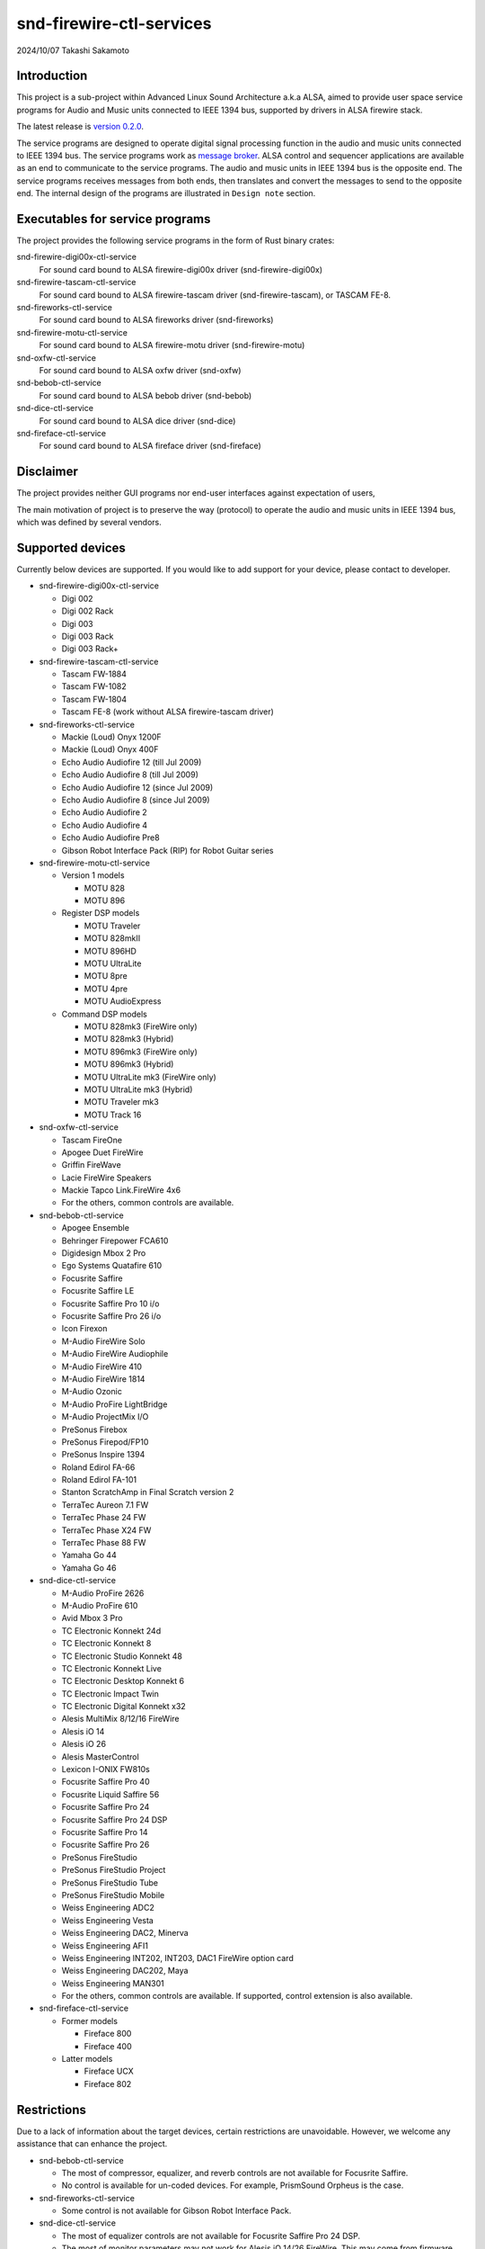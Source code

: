 ========================
snd-firewire-ctl-services
========================

2024/10/07
Takashi Sakamoto

Introduction
============

This project is a sub-project within Advanced Linux Sound Architecture a.k.a ALSA, aimed to provide
user space service programs for Audio and Music units connected to IEEE 1394 bus, supported by
drivers in ALSA firewire stack.

The latest release is
`version 0.2.0 <https://github.com/alsa-project/snd-firewire-ctl-services/releases/tag/snd-firewire-ctl-services%2Fv0.2.0>`_.

The service programs are designed to operate digital signal processing function in the audio and
music units connected to IEEE 1394 bus. The service programs work as
`message broker <https://en.wikipedia.org/wiki/Message_broker>`_. ALSA control and sequencer
applications are available as an end to communicate to the service programs. The audio and music
units in IEEE 1394 bus is the opposite end. The service programs receives messages from both
ends, then translates and convert the messages to send to the opposite end. The internal design of
the programs are illustrated in ``Design note`` section.

Executables for service programs
================================

The project provides the following service programs in the form of Rust binary crates:

snd-firewire-digi00x-ctl-service
   For sound card bound to ALSA firewire-digi00x driver (snd-firewire-digi00x)
snd-firewire-tascam-ctl-service
   For sound card bound to ALSA firewire-tascam driver (snd-firewire-tascam), or TASCAM FE-8.
snd-fireworks-ctl-service
   For sound card bound to ALSA fireworks driver (snd-fireworks)
snd-firewire-motu-ctl-service
   For sound card bound to ALSA firewire-motu driver (snd-firewire-motu)
snd-oxfw-ctl-service
   For sound card bound to ALSA oxfw driver (snd-oxfw)
snd-bebob-ctl-service
   For sound card bound to ALSA bebob driver (snd-bebob)
snd-dice-ctl-service
   For sound card bound to ALSA dice driver (snd-dice)
snd-fireface-ctl-service
   For sound card bound to ALSA fireface driver (snd-fireface)

Disclaimer
==========

The project provides neither GUI programs nor end-user interfaces against expectation of users,

The main motivation of project is to preserve the way (protocol) to operate the audio and music
units in IEEE 1394 bus, which was defined by several vendors.

Supported devices
=================

Currently below devices are supported. If you would like to add support for your device, please
contact to developer.

* snd-firewire-digi00x-ctl-service

  * Digi 002
  * Digi 002 Rack
  * Digi 003
  * Digi 003 Rack
  * Digi 003 Rack+

* snd-firewire-tascam-ctl-service

  * Tascam FW-1884
  * Tascam FW-1082
  * Tascam FW-1804
  * Tascam FE-8 (work without ALSA firewire-tascam driver)

* snd-fireworks-ctl-service

  * Mackie (Loud) Onyx 1200F
  * Mackie (Loud) Onyx 400F
  * Echo Audio Audiofire 12 (till Jul 2009)
  * Echo Audio Audiofire 8 (till Jul 2009)
  * Echo Audio Audiofire 12 (since Jul 2009)
  * Echo Audio Audiofire 8 (since Jul 2009)
  * Echo Audio Audiofire 2
  * Echo Audio Audiofire 4
  * Echo Audio Audiofire Pre8
  * Gibson Robot Interface Pack (RIP) for Robot Guitar series

* snd-firewire-motu-ctl-service

  * Version 1 models

    * MOTU 828
    * MOTU 896

  * Register DSP models

    * MOTU Traveler
    * MOTU 828mkII
    * MOTU 896HD
    * MOTU UltraLite
    * MOTU 8pre
    * MOTU 4pre
    * MOTU AudioExpress

  * Command DSP models

    * MOTU 828mk3 (FireWire only)
    * MOTU 828mk3 (Hybrid)
    * MOTU 896mk3 (FireWire only)
    * MOTU 896mk3 (Hybrid)
    * MOTU UltraLite mk3 (FireWire only)
    * MOTU UltraLite mk3 (Hybrid)
    * MOTU Traveler mk3
    * MOTU Track 16

* snd-oxfw-ctl-service

  * Tascam FireOne
  * Apogee Duet FireWire
  * Griffin FireWave
  * Lacie FireWire Speakers
  * Mackie Tapco Link.FireWire 4x6
  * For the others, common controls are available.

* snd-bebob-ctl-service

  * Apogee Ensemble
  * Behringer Firepower FCA610
  * Digidesign Mbox 2 Pro
  * Ego Systems Quatafire 610
  * Focusrite Saffire
  * Focusrite Saffire LE
  * Focusrite Saffire Pro 10 i/o
  * Focusrite Saffire Pro 26 i/o
  * Icon Firexon
  * M-Audio FireWire Solo
  * M-Audio FireWire Audiophile
  * M-Audio FireWire 410
  * M-Audio FireWire 1814
  * M-Audio Ozonic
  * M-Audio ProFire LightBridge
  * M-Audio ProjectMix I/O
  * PreSonus Firebox
  * PreSonus Firepod/FP10
  * PreSonus Inspire 1394
  * Roland Edirol FA-66
  * Roland Edirol FA-101
  * Stanton ScratchAmp in Final Scratch version 2
  * TerraTec Aureon 7.1 FW
  * TerraTec Phase 24 FW
  * TerraTec Phase X24 FW
  * TerraTec Phase 88 FW
  * Yamaha Go 44
  * Yamaha Go 46

* snd-dice-ctl-service

  * M-Audio ProFire 2626
  * M-Audio ProFire 610
  * Avid Mbox 3 Pro
  * TC Electronic Konnekt 24d
  * TC Electronic Konnekt 8
  * TC Electronic Studio Konnekt 48
  * TC Electronic Konnekt Live
  * TC Electronic Desktop Konnekt 6
  * TC Electronic Impact Twin
  * TC Electronic Digital Konnekt x32
  * Alesis MultiMix 8/12/16 FireWire
  * Alesis iO 14
  * Alesis iO 26
  * Alesis MasterControl
  * Lexicon I-ONIX FW810s
  * Focusrite Saffire Pro 40
  * Focusrite Liquid Saffire 56
  * Focusrite Saffire Pro 24
  * Focusrite Saffire Pro 24 DSP
  * Focusrite Saffire Pro 14
  * Focusrite Saffire Pro 26
  * PreSonus FireStudio
  * PreSonus FireStudio Project
  * PreSonus FireStudio Tube
  * PreSonus FireStudio Mobile
  * Weiss Engineering ADC2
  * Weiss Engineering Vesta
  * Weiss Engineering DAC2, Minerva
  * Weiss Engineering AFI1
  * Weiss Engineering INT202, INT203, DAC1 FireWire option card
  * Weiss Engineering DAC202, Maya
  * Weiss Engineering MAN301
  * For the others, common controls are available. If supported, control extension is also available.

* snd-fireface-ctl-service

  * Former models

    * Fireface 800
    * Fireface 400

  * Latter models

    * Fireface UCX
    * Fireface 802

Restrictions
============

Due to a lack of information about the target devices, certain restrictions are unavoidable.
However, we welcome any assistance that can enhance the project.

* snd-bebob-ctl-service

  * The most of compressor, equalizer, and reverb controls are not available for Focusrite Saffire.
  * No control is available for un-coded devices. For example, PrismSound Orpheus is the case.

* snd-fireworks-ctl-service

  * Some control is not available for Gibson Robot Interface Pack.

* snd-dice-ctl-service

  * The most of equalizer controls are not available for Focusrite Saffire Pro 24 DSP.
  * The most of monitor parameters may not work for Alesis iO 14/26 FireWire. This may come from
    firmware version.
  * The channel strip dynamics, equalizer, and reverb are not available for Lexicon I-ONIX 810s.
  * No control is available for Focusrite Saffire Pro 40 (TCD3070 ASIC).
  * No control is available for Solid State Logic Duende Classic and Mini.

* snd-firewire-digi00x-ctl-service

  * Due to hardware design, the function of DSP can not be configured unless an ALSA PCM
    application initiates isochronous communication.

* snd-firewire-tascam-ctl-service

  * Due to hardware design, most controls are not synchronized to hardware expectedly unless an
    ALSA PCM application initiates isochronous communication.
  * For console models, any event in control surface is available via port of ALSA Sequencer. The
    event is converted to controller event with channel 0 which has the consecutive number as param
    and event value. At present, the consecutive number is fixed and not configurable.

* snd-firewire-motu-ctl-service

  * For Command DSP models, the monitor functions (the talkback switch, the listenback switch, the
    talkback volume, the listenback volume, the channel focus, the return assignment) are not
    operable yet. (The developer completely forgot to implement them.)
  * Due to hardware design, most controls, including hardware metering, are not synchronized to
    hardware expectedly for Register DSP models unless an ALSA PCM application initiates isochronous
    communication.
  * Due to hardware design, hardware metering may not work properly for Command DSP models unless an
    ALSA PCM application initiates isochronous communication.
  * The channel positions available in the hardware meter is not adequate in all Command DSP
    models.
  * Sometimes, there may be an issue with initializing Command DSP models for communication. In such
    case, the workaround is to simply restart the service program.
  * Due to hardware quirk of Audio Express, asynchronous communication often fails with
    ``unsolicited response`` system message.
  * Due to asynchronous transaction failure (busy), for Command DSP models, the port assignments, the
    phone assignments, the configuration for word clock output, and the configuration of programmable
    level meter are not synchronized expectedly to any action in hardware surface.

* snd-fireface-ctl-service

  * The controls of latter models are not synchronized to any operation by the Remote Control or
    the Advanced Remote Control.

Support
=======

* If finding any issue, please file it to
  `github repository <https://github.com/alsa-project/snd-firewire-ctl-services>`_.

License
=======

* Some library crates are released under MIT license. They are available in `<crates.io>`_
  as well.

  * `alsa-ctl-tlv-codec <https://crates.io/crates/alsa-ctl-tlv-codec>`_
  * `ieee1212-config-rom <https://crates.io/crates/ieee1212-config-rom>`_
  * `ta1394-avc-general <https://crates.io/crates/ta1394-avc-general>`_
  * `ta1394-avc-audio <https://crates.io/crates/ta1394-avc-audio>`_
  * `ta1394-avc-stream-format <https://crates.io/crates/ta1394-avc-stream-format>`_
  * `ta1394-avc-ccm <https://crates.io/crates/ta1394-avc-ccm>`_

* Some library crates for protocol implementation are released under GNU Lesser General
  Public License v3.0 or later with respect to clause for reverse engineering. They are
  available in `<crates.io>`_ as well.

  * `firewire-bebob-protocols <https://crates.io/crates/firewire-bebob-protocols>`_
  * `firewire-fireworks-protocols <https://crates.io/crates/firewire-fireworks-protocols>`_
  * `firewire-oxfw-protocols <https://crates.io/crates/firewire-oxfw-protocols>`_
  * `firewire-dice-protocols <https://crates.io/crates/firewire-dice-protocols>`_
  * `firewire-digi00x-protocols <https://crates.io/crates/firewire-digi00x-protocols>`_
  * `firewire-tascam-protocols <https://crates.io/crates/firewire-tascam-protocols>`_
  * `firewire-motu-protocols <https://crates.io/crates/firewire-motu-protocols>`_
  * `firewire-fireface-protocols <https://crates.io/crates/firewire-fireface-protocols>`_

* The other crates are for runtime and released under GNU General Public License Version 3.

Dependencies
============

* Rust programming language `<https://www.rust-lang.org/>`_ v1.70 or later.
* Cargo
* glib `<https://developer.gnome.org/glib/>`_
* libhinawa v4.0 or later `<https://git.kernel.org/pub/scm/libs/ieee1394/libhinawa.git/>`_
* libhitaki v0.2 or later `<https://github.com/alsa-project/libhitaki>`_
* alsa-gobject v0.3 or later `<https://github.com/alsa-project/alsa-gobject/>`_

* The library crates enumerated in `License` section are downloaded from `<crates.io>`_ when
  building by configurations of `Cargo.toml`.

In Debian and its derived distributions such as Ubuntu
--------------------------------------------------------

In Debian 13.0 (trixie) or later, some packages are available in the repositories instead of the
manual installation of dependent libraries.

* `libhinawa source package <https://tracker.debian.org/pkg/libhinawa>`_

  * `libhinawa4`
  * `libhinawa-dev`
  * `gir1.2-hinawa-4.0`

* `libhitaki source package <https://tracker.debian.org/pkg/libhitaki>`_

  * `libhitaki0`
  * `libhitaki-dev`
  * `gir1.2-hitaki-0.0`

In Ubuntu 24.04 LTS (Noble Numbat) or later, the packages are also available by Debian import
mechanism.

How to build
============

Build ::

    $ cargo build

Execute temporarily ::

    & cargo run --bin (the executable name) -- (the arguments of executable)

All of executables can print help when either ``--help`` or ``-h`` is given as an argument of
command line. In the most executables, the first positional argument is the numeric identifier of
sound card in Linux sound subsystem. For further information, please refer to ``Runtime debugging``
clause.

Once the service program runs, it remains to dispatch events until receiving SIGTERM signal (e.g.
press Ctrl + C) or detecting disconnection of the device.

Install executables ::

    $ cargo install --path (path to binary crate)

The runtime crates which provide the executables are listed below:

snd-firewire-digi00x-ctl-service
    ``snd-firewire-digi00x-ctl-service`` crate locates in ``runtime/digi00x``
snd-firewire-tascam-ctl-service
    ``snd-firewire-tascam-ctl-service`` crate locates in ``runtime/tascam``
snd-fireworks-ctl-service
    ``snd-fireworks-ctl-service`` crate locates in ``runtime/fireworks``
snd-firewire-motu-ctl-service
    ``snd-firewire-motu-ctl-service`` crate locates in ``runtime/motu``
snd-oxfw-ctl-service
    ``snd-oxfw-ctl-service`` crate locates in ``runtime/oxfw``
snd-bebob-ctl-service
    ``snd-bebob-ctl-service`` crate locates in ``runtime/bebob``
snd-dice-ctl-service
    ``snd-dice-ctl-service`` crate locates in ``runtime/dice``
snd-fireface-ctl-service
    ``snd-fireface-ctl-service`` crate locates in ``runtime/fireface``

The executable is usually installed under ``~/.cargo/bin``, while it's possible to choose the path.
In detail, please refer to
`manual of cargo install <https://doc.rust-lang.org/cargo/commands/cargo-install.html>`_.

Uninstall executables ::

    $ cargo uninstall -p (name of runtime crate)

Runtime debugging
=================

All executables support an option for log level for debugging. When either ``-l`` or
``--log-level`` is given with log level, they prints verbose logs to standard output.
At present, ``debug`` is just supported for the log level.

This function is implemented by `tracing <https://crates.io/crates/tracing>`_ and
`tracing-subscriber <https://crates.io/crates/tracing-subscriber>`_ crates.

Supported protocols
===================

* IEEE 1212:2001 - IEEE Standard for a Control and Status Registers (CSR) Architecture for Microcomputer Buses `<https://ieeexplore.ieee.org/servlet/opac?punumber=8030>`_
* Protocols defined by 1394 Trading Association `<https://web.archive.org/web/20210216003030/http://1394ta.org/specifications/>`_
   * Configuration ROM for AV/C Devices 1.0 (Dec. 2000, 1394 Trade Association)
   * AV/C Digital Interface Command Set General Specification Version 4.2 (September 1, 2004. TA Document 2004006)
   * Audio and Music Data Transmission Protocol 2.3 (April 24, 2012. Document 2009013)
   * AV/C Connection and Compatibility Management Specification 1.1 (March 19, 2003. TA Document 2002010)
   * AV/C Audio Subunit Specification 1.0 (October 24, 2000. TA Document 1999008)
   * AV/C Stream Format Information Specification 1.0 (May 24, 2002, TA Document 2001002)
   * AV/C Stream Format Information Specification 1.1 rev.5 (April 15, 2005. TA Document 2004008)
* Vendor specific protocols
   * Protocol for Digi 002/003 family of Digidesign
   * Protocol for FireWire series of TASCAM (TEAC)
   * Protocol for Fireworks board module of Echo Digital Audio
   * Protocol for Mark of the Unicorn (MOTU) FireWire series
   * Protocol for Oxford Semiconductor OXFW970/OXFW971 ASIC
   * Protocol for DM1000/DM1100/DM1500 ASIC in BridgeCo. Enhanced BreakOut Box (BeBoB)
   * Protocol for DiceII ASIC in Digital Interface Communication Engine (DICE)
   * Protocol extension for TCD2210/TCD2220 ASIC in Digital Interface Communication Engine (DICE)
   * Protocol for former models of Fireface series of RME GmbH
   * Protocol for latter models of Fireface series of RME GmbH

Design note
===========

Control model
-------------

.. image:: docs/control-model.png
   :alt: control model

Measure model
-------------

.. image:: docs/measure-model.png
   :alt: measure model

Notify model (with help of drivers in ALSA firewire stack)
-------------------------------------------------------------------

.. image:: docs/notify-model-a.png
   :alt: notify-a-model

Notify model (without any help of drivers in ALSA firewire stack)
-------------------------------------------------------------------

.. image:: docs/notify-model-b.png
   :alt: notify-b-model

Multi threading
---------------

.. image:: docs/overview.png
   :alt: overview
